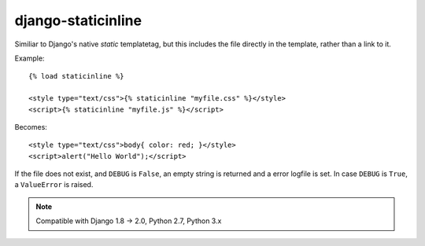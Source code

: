 ===================
django-staticinline
===================

Similiar to Django's native `static` templatetag, but this includes
the file directly in the template, rather than a link to it.

Example::

    {% load staticinline %}

    <style type="text/css">{% staticinline "myfile.css" %}</style>
    <script>{% staticinline "myfile.js" %}</script>

Becomes::

    <style type="text/css">body{ color: red; }</style>
    <script>alert("Hello World");</script>

If the file does not exist, and ``DEBUG`` is ``False``, an empty string
is returned and a error logfile is set. In case ``DEBUG`` is ``True``,
a ``ValueError`` is raised.

.. note:: Compatible with Django 1.8 → 2.0, Python 2.7, Python 3.x
